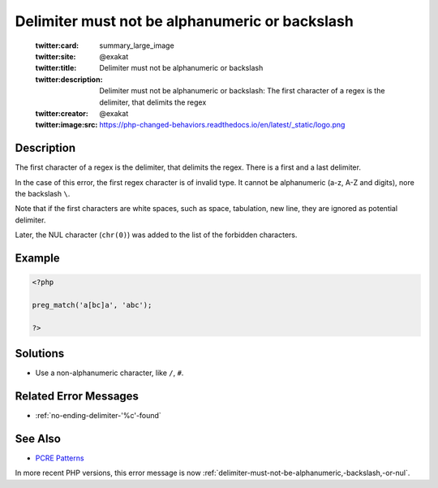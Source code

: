 .. _delimiter-must-not-be-alphanumeric-or-backslash:

Delimiter must not be alphanumeric or backslash
-----------------------------------------------
 
	.. meta::
		:description:
			Delimiter must not be alphanumeric or backslash: The first character of a regex is the delimiter, that delimits the regex.

	    :og:image: https://php-changed-behaviors.readthedocs.io/en/latest/_static/logo.png
		:og:type: article
		:og:title: Delimiter must not be alphanumeric or backslash
		:og:description: The first character of a regex is the delimiter, that delimits the regex
		:og:url: https://php-errors.readthedocs.io/en/latest/messages/delimiter-must-not-be-alphanumeric-or-backslash.html
	    :og:locale: en

	:twitter:card: summary_large_image
	:twitter:site: @exakat
	:twitter:title: Delimiter must not be alphanumeric or backslash
	:twitter:description: Delimiter must not be alphanumeric or backslash: The first character of a regex is the delimiter, that delimits the regex
	:twitter:creator: @exakat
	:twitter:image:src: https://php-changed-behaviors.readthedocs.io/en/latest/_static/logo.png
Description
___________
 
The first character of a regex is the delimiter, that delimits the regex. There is a first and a last delimiter. 

In the case of this error, the first regex character is of invalid type. It cannot be alphanumeric (a-z, A-Z and digits), nore the backslash ``\``. 

Note that if the first characters are white spaces, such as space, tabulation, new line, they are ignored as potential delimiter.

Later, the NUL character (``chr(0)``) was added to the list of the forbidden characters.

Example
_______

.. code-block:: php

   <?php
   
   preg_match('a[bc]a', 'abc');
   
   ?>

Solutions
_________

+ Use a non-alphanumeric character, like ``/``, ``#``.

Related Error Messages
______________________

+ :ref:`no-ending-delimiter-'%c'-found`

See Also
________

+ `PCRE Patterns <https://www.php.net/manual/en/pcre.pattern.php>`_


In more recent PHP versions, this error message is now :ref:`delimiter-must-not-be-alphanumeric,-backslash,-or-nul`.
